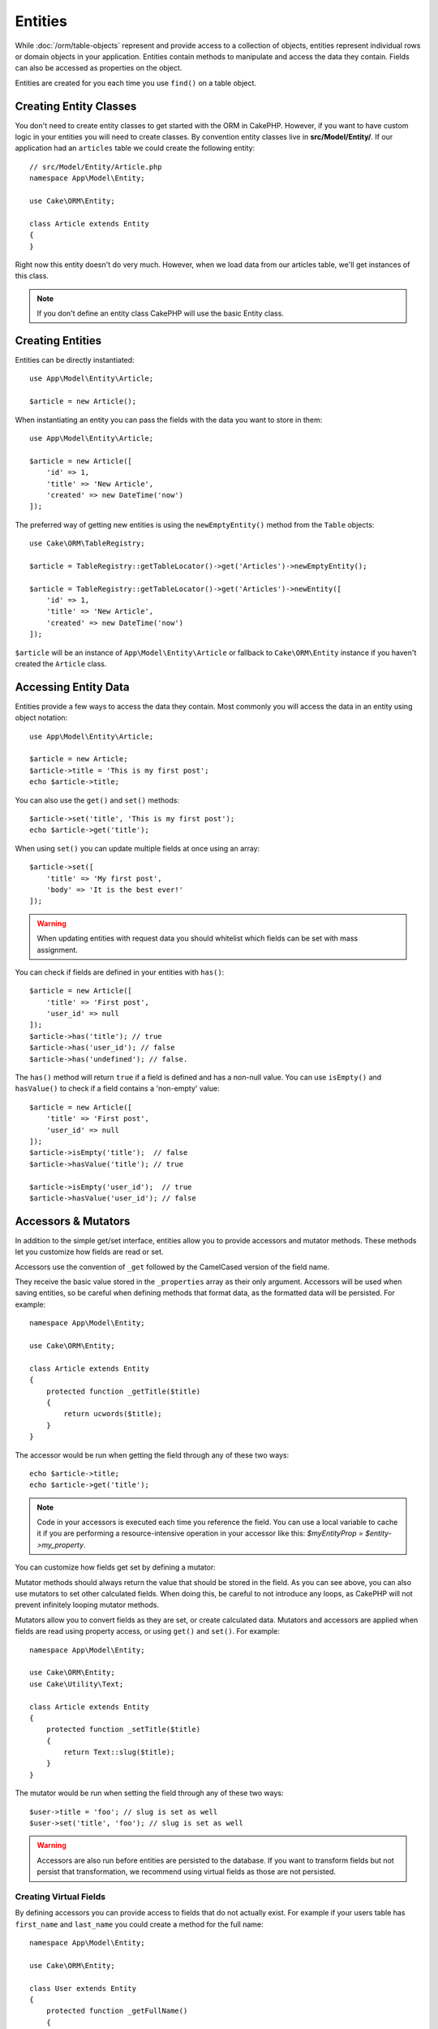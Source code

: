 Entities
########

.. php:namespace:: Cake\ORM

.. php:class:: Entity

While :doc:`/orm/table-objects` represent and provide access to a collection of
objects, entities represent individual rows or domain objects in your
application. Entities contain methods to manipulate and
access the data they contain. Fields can also be accessed as properties on the object.

Entities are created for you each time you use ``find()`` on a table
object.

Creating Entity Classes
=======================

You don't need to create entity classes to get started with the ORM in CakePHP.
However, if you want to have custom logic in your entities you will need to
create classes. By convention entity classes live in **src/Model/Entity/**. If
our application had an ``articles`` table we could create the following entity::

    // src/Model/Entity/Article.php
    namespace App\Model\Entity;

    use Cake\ORM\Entity;

    class Article extends Entity
    {
    }

Right now this entity doesn't do very much. However, when we load data from our
articles table, we'll get instances of this class.

.. note::

    If you don't define an entity class CakePHP will use the basic Entity class.

Creating Entities
=================

Entities can be directly instantiated::

    use App\Model\Entity\Article;

    $article = new Article();

When instantiating an entity you can pass the fields with the data you want
to store in them::

    use App\Model\Entity\Article;

    $article = new Article([
        'id' => 1,
        'title' => 'New Article',
        'created' => new DateTime('now')
    ]);

The preferred way of getting new entities is using the ``newEmptyEntity()`` method from the
``Table`` objects::

    use Cake\ORM\TableRegistry;

    $article = TableRegistry::getTableLocator()->get('Articles')->newEmptyEntity();

    $article = TableRegistry::getTableLocator()->get('Articles')->newEntity([
        'id' => 1,
        'title' => 'New Article',
        'created' => new DateTime('now')
    ]);

``$article`` will be an instance of ``App\Model\Entity\Article`` or fallback to
``Cake\ORM\Entity`` instance if you haven't created the ``Article`` class.

Accessing Entity Data
=====================

Entities provide a few ways to access the data they contain. Most commonly you
will access the data in an entity using object notation::

    use App\Model\Entity\Article;

    $article = new Article;
    $article->title = 'This is my first post';
    echo $article->title;

You can also use the ``get()`` and ``set()`` methods::

    $article->set('title', 'This is my first post');
    echo $article->get('title');

When using ``set()`` you can update multiple fields at once using an array::

    $article->set([
        'title' => 'My first post',
        'body' => 'It is the best ever!'
    ]);

.. warning::

    When updating entities with request data you should whitelist which fields
    can be set with mass assignment.

You can check if fields are defined in your entities with ``has()``::

    $article = new Article([
        'title' => 'First post',
        'user_id' => null
    ]);
    $article->has('title'); // true
    $article->has('user_id'); // false
    $article->has('undefined'); // false.

The ``has()`` method will return ``true`` if a field is defined and has
a non-null value. You can use ``isEmpty()`` and ``hasValue()`` to check if
a field contains a 'non-empty' value::

    $article = new Article([
        'title' => 'First post',
        'user_id' => null
    ]);
    $article->isEmpty('title');  // false
    $article->hasValue('title'); // true

    $article->isEmpty('user_id');  // true
    $article->hasValue('user_id'); // false

Accessors & Mutators
====================

In addition to the simple get/set interface, entities allow you to provide
accessors and mutator methods. These methods let you customize how fields
are read or set.

Accessors use the convention of ``_get`` followed by the CamelCased version of
the field name.

.. php:method:: get($field)

They receive the basic value stored in the ``_properties`` array
as their only argument. Accessors will be used when saving entities, so be
careful when defining methods that format data, as the formatted data will be
persisted. For example::

    namespace App\Model\Entity;

    use Cake\ORM\Entity;

    class Article extends Entity
    {
        protected function _getTitle($title)
        {
            return ucwords($title);
        }
    }

The accessor would be run when getting the field through any of these two ways::

    echo $article->title;
    echo $article->get('title');

.. note::

    Code in your accessors is executed each time you reference the field. You can
    use a local variable to cache it if you are performing a resource-intensive
    operation in your accessor like this: `$myEntityProp = $entity->my_property`.

You can customize how fields get set by defining a mutator:

.. php:method:: set($field = null, $value = null)

Mutator methods should always return the value that should be stored in the
field. As you can see above, you can also use mutators to set other
calculated fields. When doing this, be careful to not introduce any loops,
as CakePHP will not prevent infinitely looping mutator methods.

Mutators allow you to convert fields as they are set, or create calculated
data. Mutators and accessors are applied when fields are read using property
access, or using ``get()`` and ``set()``. For example::

    namespace App\Model\Entity;

    use Cake\ORM\Entity;
    use Cake\Utility\Text;

    class Article extends Entity
    {
        protected function _setTitle($title)
        {
            return Text::slug($title);
        }
    }

The mutator would be run when setting the field through any of these two
ways::

    $user->title = 'foo'; // slug is set as well
    $user->set('title', 'foo'); // slug is set as well

.. warning::

  Accessors are also run before entities are persisted to the database.
  If you want to transform fields but not persist that transformation,
  we recommend using virtual fields as those are not persisted.

.. _entities-virtual-fields:

Creating Virtual Fields
-----------------------

By defining accessors you can provide access to fields that do not
actually exist. For example if your users table has ``first_name`` and
``last_name`` you could create a method for the full name::

    namespace App\Model\Entity;

    use Cake\ORM\Entity;

    class User extends Entity
    {
        protected function _getFullName()
        {
            return $this->first_name . '  ' . $this->last_name;
        }
    }

You can access virtual fields as if they existed on the entity. The property
name will be the lower case and underscored version of the method (``full_name``)::

    echo $user->full_name;

Do bear in mind that virtual fields cannot be used in finds. If you want
them to be part of JSON or array representations of your entities,
see :ref:`exposing-virtual-fields`.

Checking if an Entity Has Been Modified
=======================================

.. php:method:: dirty($field = null, $dirty = null)

You may want to make code conditional based on whether or not fields have
changed in an entity. For example, you may only want to validate fields when
they change::

    // See if the title has been modified.
    $article->isDirty('title');

You can also flag fields as being modified. This is handy when appending into
array fields as this wouldn't automatically mark the field as dirty, only
exchanging completely would.::

    // Add a comment and mark the field as changed.
    $article->comments[] = $newComment;
    $article->setDirty('comments', true);

In addition you can also base your conditional code on the original field
values by using the ``getOriginal()`` method. This method will either return
the original value of the field if it has been modified or its actual value.

You can also check for changes to any field in the entity::

    // See if the entity has changed
    $article->isDirty();

To remove the dirty mark from fields in an entity, you can use the ``clean()``
method::

    $article->clean();

When creating a new entity, you can avoid the fields from being marked as dirty
by passing an extra option::

    $article = new Article(['title' => 'New Article'], ['markClean' => true]);

To get a list of all dirty fields of an ``Entity`` you may call::

    $dirtyFields = $entity->getDirty();

Validation Errors
=================

After you :ref:`save an entity <saving-entities>` any validation errors will be
stored on the entity itself. You can access any validation errors using the
``getErrors()``, ``getError()`` or ``hasErrors()`` methods::

    // Get all the errors
    $errors = $user->getErrors();

    // Get the errors for a single field.
    $errors = $user->getError('password');

    // Does the entity or any nested entity have an error.
    $user->hasErrors();

    // Does only the root entity have an error
    $user->hasErrors(false);

The ``setErrors()`` or ``setError()`` method can also be used to set the errors
on an entity, making it easier to test code that works with error messages::

    $user->setError('password', ['Password is required']);
    $user->setErrors([
        'password' => ['Password is required'],
        'username' => ['Username is required']
    ]);

.. _entities-mass-assignment:

Mass Assignment
===============

While setting fields to entities in bulk is simple and convenient, it can
create significant security issues. Bulk assigning user data from the request
into an entity allows the user to modify any and all columns. When using
anonymous entity classes or creating the entity class with the :doc:`/bake`
CakePHP does not protect against mass-assignment.

The ``_accessible`` property allows you to provide a map of fields and
whether or not they can be mass-assigned. The values ``true`` and ``false``
indicate whether a field can or cannot be mass-assigned::

    namespace App\Model\Entity;

    use Cake\ORM\Entity;

    class Article extends Entity
    {
        protected $_accessible = [
            'title' => true,
            'body' => true
        ];
    }

In addition to concrete fields there is a special ``*`` field which defines the
fallback behavior if a field is not specifically named::

    namespace App\Model\Entity;

    use Cake\ORM\Entity;

    class Article extends Entity
    {
        protected $_accessible = [
            'title' => true,
            'body' => true,
            '*' => false,
        ];
    }

.. note:: If the ``*`` field is not defined it will default to ``false``.

Avoiding Mass Assignment Protection
-----------------------------------

When creating a new entity using the ``new`` keyword you can tell it to not
protect itself against mass assignment::

    use App\Model\Entity\Article;

    $article = new Article(['id' => 1, 'title' => 'Foo'], ['guard' => false]);

Modifying the Guarded Fields at Runtime
---------------------------------------

You can modify the list of guarded fields at runtime using the ``setAccess()``
method::

    // Make user_id accessible.
    $article->setAccess('user_id', true);
    // Prior to 3.5
    $article->accessible('user_id', true);

    // Make title guarded.
    $article->setAccess('title', false);
    // Prior to 3.5
    $article->accessible('title', false);

.. note::

    Modifying accessible fields affects only the instance the method is called
    on.

When using the ``newEntity()`` and ``patchEntity()`` methods in the ``Table``
objects you can customize mass assignment protection with options. Please refer
to the :ref:`changing-accessible-fields` section for more information.

Bypassing Field Guarding
------------------------

There are some situations when you want to allow mass-assignment to guarded
fields::

    $article->set($fields, ['guard' => false]);

By setting the ``guard`` option to ``false``, you can ignore the accessible
field list for a single call to ``set()``.

Checking if an Entity was Persisted
-----------------------------------

It is often necessary to know if an entity represents a row that is already
in the database. In those situations use the ``isNew()`` method::

    if (!$article->isNew()) {
        echo 'This article was saved already!';
    }

If you are certain that an entity has already been persisted, you can use
``isNew()`` as a setter::

    $article->isNew(false);

    $article->isNew(true);

.. _lazy-load-associations:

Lazy Loading Associations
=========================

While eager loading associations is generally the most efficient way to access
your associations, there may be times when you need to lazily load associated
data. Before we get into how to lazy load associations, we should discuss the
differences between eager loading and lazy loading associations:

Eager loading
    Eager loading uses joins (where possible) to fetch data from the
    database in as *few* queries as possible. When a separate query is required,
    like in the case of a HasMany association, a single query is emitted to
    fetch *all* the associated data for the current set of objects.
Lazy loading
    Lazy loading defers loading association data until it is absolutely
    required. While this can save CPU time because possibly unused data is not
    hydrated into objects, it can result in many more queries being emitted to
    the database. For example looping over a set of articles & their comments
    will frequently emit N queries where N is the number of articles being
    iterated.

While lazy loading is not included by CakePHP's ORM, you can just use one of the
community plugins to do so. We recommend `the LazyLoad Plugin
<https://github.com/jeremyharris/cakephp-lazyload>`__

After adding the plugin to your entity, you will be able to do the following::

    $article = $this->Articles->findById($id);

    // The comments property was lazy loaded
    foreach ($article->comments as $comment) {
        echo $comment->body;
    }

Creating Re-usable Code with Traits
===================================

You may find yourself needing the same logic in multiple entity classes. PHP's
traits are a great fit for this. You can put your application's traits in
**src/Model/Entity**. By convention traits in CakePHP are suffixed with
``Trait`` so they can be discernible from classes or interfaces. Traits are
often a good complement to behaviors, allowing you to provide functionality for
the table and entity objects.

For example if we had SoftDeletable plugin, it could provide a trait. This trait
could give methods for marking entities as 'deleted', the method ``softDelete``
could be provided by a trait::

    // SoftDelete/Model/Entity/SoftDeleteTrait.php

    namespace SoftDelete\Model\Entity;

    trait SoftDeleteTrait
    {
        public function softDelete()
        {
            $this->set('deleted', true);
        }
    }

You could then use this trait in your entity class by importing it and including
it::

    namespace App\Model\Entity;

    use Cake\ORM\Entity;
    use SoftDelete\Model\Entity\SoftDeleteTrait;

    class Article extends Entity
    {
        use SoftDeleteTrait;
    }

Converting to Arrays/JSON
=========================

When building APIs, you may often need to convert entities into arrays or JSON
data. CakePHP makes this simple::

    // Get an array.
    // Associations will be converted with toArray() as well.
    $array = $user->toArray();

    // Convert to JSON
    // Associations will be converted with jsonSerialize hook as well.
    $json = json_encode($user);

When converting an entity to an JSON, the virtual & hidden field lists are
applied. Entities are recursively converted to JSON as well. This means that if you
eager loaded entities and their associations CakePHP will correctly handle
converting the associated data into the correct format.

.. _exposing-virtual-fields:

Exposing Virtual Fields
-----------------------

By default virtual fields are not exported when converting entities to
arrays or JSON. In order to expose virtual fields you need to make them
visible. When defining your entity class you can provide a list of virtual
field that should be exposed::

    namespace App\Model\Entity;

    use Cake\ORM\Entity;

    class User extends Entity
    {
        protected $_virtual = ['full_name'];
    }

This list can be modified at runtime using the ``setVirtual()`` method::

    $user->setVirtual(['full_name', 'is_admin']);
    // Prior to 3.5
    $user->virtualProperties(['full_name', 'is_admin']);

Hiding Fields
-------------

There are often fields you do not want exported in JSON or array formats. For
example it is often unwise to expose password hashes or account recovery
questions. When defining an entity class, define which fields should be
hidden::

    namespace App\Model\Entity;

    use Cake\ORM\Entity;

    class User extends Entity
    {
        protected $_hidden = ['password'];
    }

This list can be modified at runtime using the ``setHidden()`` method::

    $user->setHidden(['password', 'recovery_question']);
    // Prior to 3.5
    $user->hiddenProperties(['password', 'recovery_question']);

Storing Complex Types
=====================

Accessor & Mutator methods on entities are not intended to contain the logic for
serializing and unserializing complex data coming from the database. Refer to
the :ref:`saving-complex-types` section to understand how your application can
store more complex data types like arrays and objects.

.. meta::
    :title lang=en: Entities
    :keywords lang=en: entity, entities, single row, individual record
